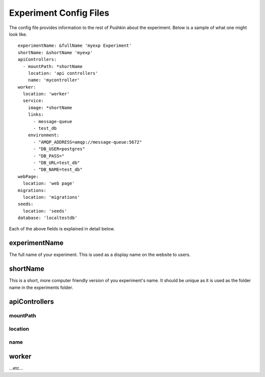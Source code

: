 .. _exp_config:

Experiment Config Files
=======================
The config file provides information to the rest of Pushkin about the experiment. Below is a sample of what one might look like.

::

   experimentName: &fullName 'myexp Experiment'
   shortName: &shortName 'myexp'
   apiControllers:
     - mountPath: *shortName
       location: 'api controllers'
       name: 'mycontroller'
   worker:
     location: 'worker'
     service:
       image: *shortName
       links:
         - message-queue
         - test_db
       environment:
         - "AMQP_ADDRESS=amqp://message-queue:5672"
         - "DB_USER=postgres"
         - "DB_PASS="
         - "DB_URL=test_db"
         - "DB_NAME=test_db"
   webPage:
     location: 'web page'
   migrations:
     location: 'migrations'
   seeds:
     location: 'seeds'
   database: 'localtestdb'
    
Each of the above fields is explained in detail below.

experimentName
---------------
The full name of your experiment. This is used as a display name on the website to users.

shortName
-------------
This is a short, more computer friendly version of you experiment's name. It should be unique as it is used as the folder name in the experiments folder.

apiControllers
---------------

mountPath
~~~~~~~~~~~~

location
~~~~~~~~~~~~

name
~~~~~~~~~~

worker
-----------

...etc...
